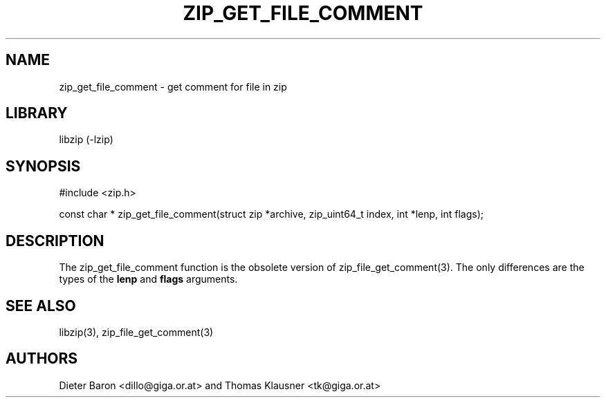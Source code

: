 .\" zip_get_file_comment.mdoc \-- get comment for file in zip
.\" Copyright (C) 2006-2012 Dieter Baron and Thomas Klausner
.\"
.\" This file is part of libzip, a library to manipulate ZIP files.
.\" The authors can be contacted at <libzip@nih.at>
.\"
.\" Redistribution and use in source and binary forms, with or without
.\" modification, are permitted provided that the following conditions
.\" are met:
.\" 1. Redistributions of source code must retain the above copyright
.\"    notice, this list of conditions and the following disclaimer.
.\" 2. Redistributions in binary form must reproduce the above copyright
.\"    notice, this list of conditions and the following disclaimer in
.\"    the documentation and/or other materials provided with the
.\"    distribution.
.\" 3. The names of the authors may not be used to endorse or promote
.\"    products derived from this software without specific prior
.\"    written permission.
.\"
.\" THIS SOFTWARE IS PROVIDED BY THE AUTHORS ``AS IS'' AND ANY EXPRESS
.\" OR IMPLIED WARRANTIES, INCLUDING, BUT NOT LIMITED TO, THE IMPLIED
.\" WARRANTIES OF MERCHANTABILITY AND FITNESS FOR A PARTICULAR PURPOSE
.\" ARE DISCLAIMED.  IN NO EVENT SHALL THE AUTHORS BE LIABLE FOR ANY
.\" DIRECT, INDIRECT, INCIDENTAL, SPECIAL, EXEMPLARY, OR CONSEQUENTIAL
.\" DAMAGES (INCLUDING, BUT NOT LIMITED TO, PROCUREMENT OF SUBSTITUTE
.\" GOODS OR SERVICES; LOSS OF USE, DATA, OR PROFITS; OR BUSINESS
.\" INTERRUPTION) HOWEVER CAUSED AND ON ANY THEORY OF LIABILITY, WHETHER
.\" IN CONTRACT, STRICT LIABILITY, OR TORT (INCLUDING NEGLIGENCE OR
.\" OTHERWISE) ARISING IN ANY WAY OUT OF THE USE OF THIS SOFTWARE, EVEN
.\" IF ADVISED OF THE POSSIBILITY OF SUCH DAMAGE.
.\"
.TH ZIP_GET_FILE_COMMENT 3 "June 23, 2012" NiH
.SH "NAME"
zip_get_file_comment \- get comment for file in zip
.SH "LIBRARY"
libzip (-lzip)
.SH "SYNOPSIS"
#include <zip.h>
.PP
const char *
zip_get_file_comment(struct zip *archive, zip_uint64_t index, int *lenp, int flags);
.SH "DESCRIPTION"
The
zip_get_file_comment
function is the obsolete version of
zip_file_get_comment(3).
The only differences are the types of the
\fBlenp\fR
and
\fBflags\fR
arguments.
.SH "SEE ALSO"
libzip(3),
zip_file_get_comment(3)
.SH "AUTHORS"

Dieter Baron <dillo@giga.or.at>
and
Thomas Klausner <tk@giga.or.at>
